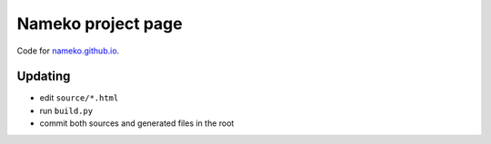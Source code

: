 Nameko project page
===================

Code for `nameko.github.io <https://nameko.github.io>`_.


Updating
--------

* edit ``source/*.html``
* run ``build.py``
* commit both sources and generated files in the root
